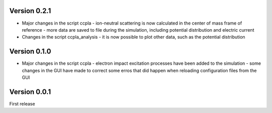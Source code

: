 =============
Version 0.2.1
=============

* Major changes in the script ccpla
  - ion-neutral scattering is now calculated in the center of mass frame of reference
  - more data are saved to file during the simulation, including potential distribution and electric current

* Changes in the script ccpla_analysis
  - it is now possible to plot other data, such as the  potential distribution
 
=============
Version 0.1.0
=============

* Major changes in the script ccpla
  - electron impact excitation processes have been added to the simulation
  - some changes in the GUI have made to correct some erros that did happen when reloading configuration files from the GUI  

=============
Version 0.0.1
=============

First release

